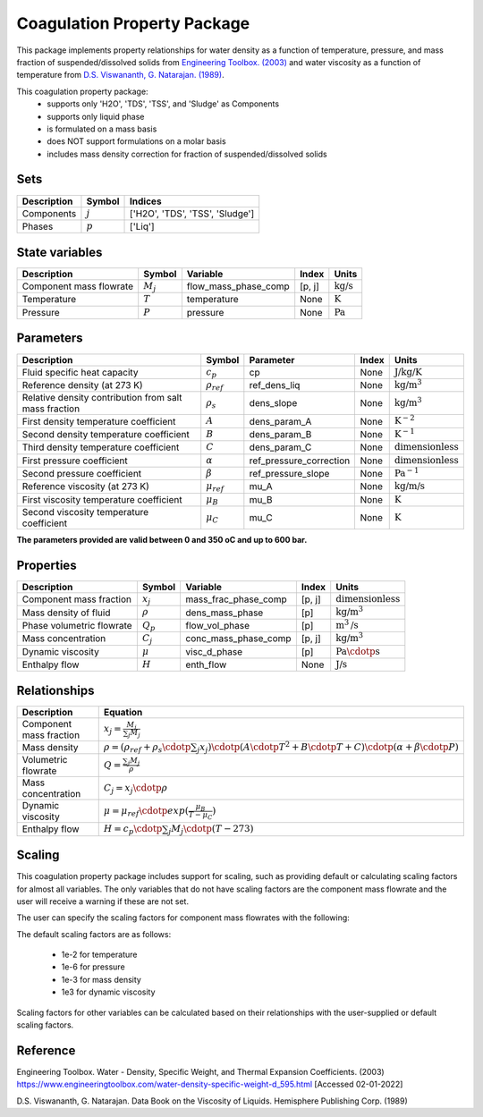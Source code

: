 Coagulation Property Package
============================

This package implements property relationships for water density as a function of
temperature, pressure, and mass fraction of suspended/dissolved solids from
`Engineering Toolbox. (2003) <https://www.engineeringtoolbox.com/water-density-specific-weight-d_595.html>`_
and water viscosity as a function of temperature from
`D.S. Viswananth, G. Natarajan. (1989) <https://www.osti.gov/biblio/6562161>`_.

This coagulation property package:
   * supports only 'H2O', 'TDS', 'TSS', and 'Sludge' as Components
   * supports only liquid phase
   * is formulated on a mass basis
   * does NOT support formulations on a molar basis
   * includes mass density correction for fraction of suspended/dissolved solids

Sets
----
.. csv-table::
  :header: "Description", "Symbol", "Indices"

  "Components", ":math:`j`", "['H2O', 'TDS', 'TSS', 'Sludge']"
  "Phases", ":math:`p`", "['Liq']"

State variables
---------------
.. csv-table::
   :header: "Description", "Symbol", "Variable", "Index", "Units"

   "Component mass flowrate", ":math:`M_j`", "flow_mass_phase_comp", "[p, j]", ":math:`\text{kg/s}`"
   "Temperature", ":math:`T`", "temperature", "None", ":math:`\text{K}`"
   "Pressure", ":math:`P`", "pressure", "None", ":math:`\text{Pa}`"

Parameters
----------
.. csv-table::
 :header: "Description", "Symbol", "Parameter", "Index", "Units"

 "Fluid specific heat capacity", ":math:`c_p`", "cp", "None", ":math:`\text{J/kg/K}`"
 "Reference density (at 273 K)", ":math:`\rho_{ref}`", "ref_dens_liq", "None", ":math:`\text{kg/}\text{m}^3`"
 "Relative density contribution from salt mass fraction", ":math:`\rho_s`", "dens_slope", "None", ":math:`\text{kg/}\text{m}^3`"
 "First density temperature coefficient", ":math:`A`", "dens_param_A", "None", ":math:`\text{K}^{-2}`"
 "Second density temperature coefficient", ":math:`B`", "dens_param_B", "None", ":math:`\text{K}^{-1}`"
 "Third density temperature coefficient", ":math:`C`", "dens_param_C", "None", ":math:`\text{dimensionless}`"
 "First pressure coefficient", ":math:`\alpha`", "ref_pressure_correction", "None", ":math:`\text{dimensionless}`"
 "Second pressure coefficient", ":math:`\beta`", "ref_pressure_slope", "None", ":math:`\text{Pa}^{-1}`"
 "Reference viscosity (at 273 K)", ":math:`\mu_{ref}`", "mu_A", "None", ":math:`\text{kg/}\text{m/}\text{s}`"
 "First viscosity temperature coefficient", ":math:`\mu_B`", "mu_B", "None", ":math:`\text{K}`"
 "Second viscosity temperature coefficient", ":math:`\mu_C`", "mu_C", "None", ":math:`\text{K}`"

**The parameters provided are valid between 0 and 350 oC and up to 600 bar.**

Properties
----------
.. csv-table::
  :header: "Description", "Symbol", "Variable", "Index", "Units"

  "Component mass fraction", ":math:`x_j`", "mass_frac_phase_comp", "[p, j]", ":math:`\text{dimensionless}`"
  "Mass density of fluid", ":math:`\rho`", "dens_mass_phase", "[p]", ":math:`\text{kg/}\text{m}^3`"
  "Phase volumetric flowrate", ":math:`Q_p`", "flow_vol_phase", "[p]", ":math:`\text{m}^3\text{/s}`"
  "Mass concentration", ":math:`C_j`", "conc_mass_phase_comp", "[p, j]", ":math:`\text{kg/}\text{m}^3`"
  "Dynamic viscosity", ":math:`\mu`", "visc_d_phase", "[p]", ":math:`\text{Pa}\cdotp\text{s}`"
  "Enthalpy flow", ":math:`H`", "enth_flow", "None", ":math:`\text{J/s}`"

Relationships
-------------
.. csv-table::
   :header: "Description", "Equation"

   "Component mass fraction", ":math:`x_j = \frac{M_j}{\sum_{j} M_j}`"
   "Mass density", ":math:`\rho = (\rho_{ref} + \rho_s \cdotp \sum_{j} x_j) \cdotp (A \cdotp T^2 + B \cdotp T + C) \cdotp (\alpha + \beta \cdotp P)`"
   "Volumetric flowrate", ":math:`Q = \frac{\sum_{j} M_j}{\rho}`"
   "Mass concentration", ":math:`C_j = x_j \cdotp \rho`"
   "Dynamic viscosity", ":math:`\mu = \mu_{ref} \cdotp exp( \frac{\mu_B}{T - \mu_C} )`"
   "Enthalpy flow", ":math:`H = c_p \cdotp \sum_{j} M_j \cdotp (T - 273)`"

Scaling
-------
This coagulation property package includes support for scaling, such as providing
default or calculating scaling factors for almost all variables. The only variables
that do not have scaling factors are the component mass flowrate and the user will
receive a warning if these are not set.

The user can specify the scaling factors for component mass flowrates with the following:

.. testsetup::

  from pyomo.environ import ConcreteModel
  from idaes.core import FlowsheetBlock

.. testcode::

  # relevant imports
  import watertap.property_models.coagulation_prop_pack as props
  from idaes.core.util.scaling import calculate_scaling_factors

  # relevant assignments
  m = ConcreteModel()
  m.fs = FlowsheetBlock(default={"dynamic": False})
  m.fs.properties = props.CoagulationParameterBlock()

  # set scaling for component mass flowrate
  m.fs.properties.set_default_scaling('flow_mass_phase_comp', 1, index=('Liq','H2O'))
  m.fs.properties.set_default_scaling('flow_mass_phase_comp', 1e2, index=('Liq','TDS'))
  m.fs.properties.set_default_scaling('flow_mass_phase_comp', 1e2, index=('Liq','TSS'))
  m.fs.properties.set_default_scaling('flow_mass_phase_comp', 1e3, index=('Liq','Sludge'))

  # calculate scaling factors
  calculate_scaling_factors(m.fs)

The default scaling factors are as follows:

  * 1e-2 for temperature
  * 1e-6 for pressure
  * 1e-3 for mass density
  * 1e3 for dynamic viscosity

Scaling factors for other variables can be calculated based on their relationships
with the user-supplied or default scaling factors.

Reference
---------

Engineering Toolbox. Water - Density, Specific Weight, and
Thermal Expansion Coefficients. (2003)
https://www.engineeringtoolbox.com/water-density-specific-weight-d_595.html
[Accessed 02-01-2022]

D.S. Viswananth, G. Natarajan. Data Book on the Viscosity of
Liquids. Hemisphere Publishing Corp. (1989)
